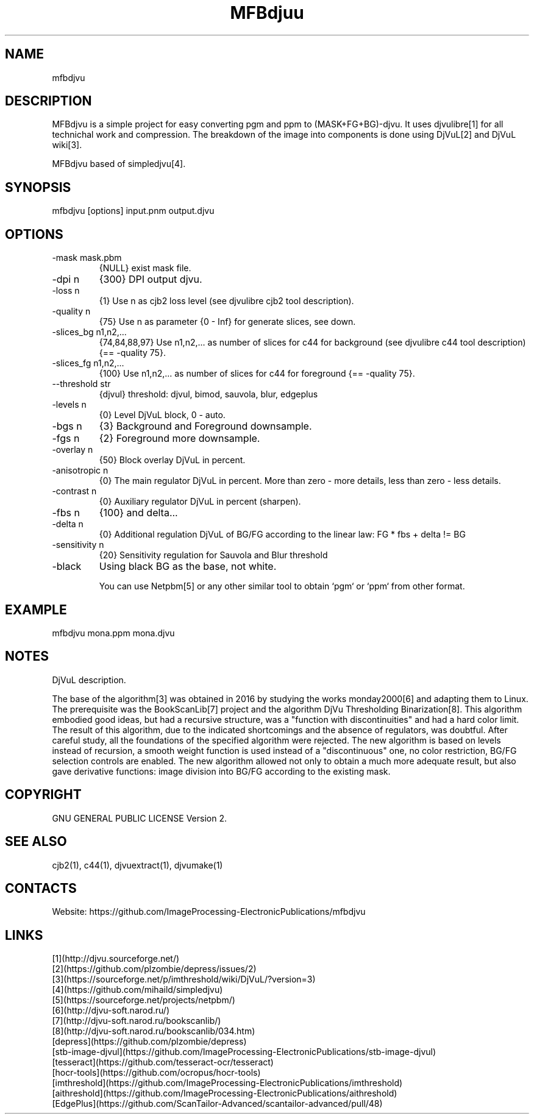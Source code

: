 .TH "MFBdjuu" 1 2.1 "08 Jun 2023" "User Manual"

.SH NAME
mfbdjvu

.SH DESCRIPTION
MFBdjvu is a simple project for easy converting pgm and ppm to (MASK+FG+BG)-djvu.
It uses djvulibre[1] for all technichal work and compression.
The breakdown of the image into components is done using DjVuL[2] and DjVuL wiki[3].

MFBdjvu based of simpledjvu[4].

.SH SYNOPSIS
mfbdjvu [options] input.pnm output.djvu

.SH OPTIONS
.TP
-mask mask.pbm
{NULL} exist mask file.
.TP
-dpi n
{300} DPI output djvu.
.TP
-loss n
{1} Use n as cjb2 loss level (see djvulibre cjb2 tool description).
.TP
-quality n
{75} Use n as parameter {0 - Inf} for generate slices, see down.
.TP
-slices_bg n1,n2,...
{74,84,88,97} Use n1,n2,... as number of slices for c44 for background (see djvulibre c44 tool description) {== -quality 75}.
.TP
-slices_fg n1,n2,...
{100} Use n1,n2,... as number of slices for c44 for foreground {== -quality 75}.
.TP
--threshold str
{djvul} threshold: djvul, bimod, sauvola, blur, edgeplus
.TP
-levels n
{0} Level DjVuL block, 0 - auto.
.TP
-bgs n
{3} Background and Foreground downsample.
.TP
-fgs n
{2} Foreground more downsample.
.TP
-overlay n
{50} Block overlay DjVuL in percent.
.TP
-anisotropic n
{0} The main regulator DjVuL in percent. More than zero - more details, less than zero - less details.
.TP
-contrast n
{0} Auxiliary regulator DjVuL in percent (sharpen).
.TP
-fbs n
{100} and delta...
.TP
-delta n
{0} Additional regulation DjVuL of BG/FG according to the linear law: FG * fbs + delta != BG
.TP
-sensitivity n
{20} Sensitivity regulation for Sauvola and Blur threshold
.TP
-black
Using black BG as the base, not white.

You can use Netpbm[5] or any other similar tool to obtain `pgm` or `ppm` from other format.

.SH EXAMPLE
 mfbdjvu mona.ppm mona.djvu

.SH NOTES
DjVuL description.

The base of the algorithm[3] was obtained in 2016 by studying the works monday2000[6] and adapting them to Linux.
The prerequisite was the BookScanLib[7] project  and the algorithm DjVu Thresholding Binarization[8].
This algorithm embodied good ideas, but had a recursive structure, was a "function with discontinuities" and had a hard color limit.
The result of this algorithm, due to the indicated shortcomings and the absence of regulators, was doubtful.
After careful study, all the foundations of the specified algorithm were rejected.
The new algorithm is based on levels instead of recursion, a smooth weight function is used instead of a "discontinuous" one, no color restriction, BG/FG selection controls are enabled.
The new algorithm allowed not only to obtain a much more adequate result, but also gave derivative functions: image division into BG/FG according to the existing mask.

.SH COPYRIGHT
GNU GENERAL PUBLIC LICENSE Version 2.

.SH SEE ALSO
cjb2(1), c44(1), djvuextract(1), djvumake(1)

.SH CONTACTS
Website: https://github.com/ImageProcessing-ElectronicPublications/mfbdjvu

.SH LINKS
 [1](http://djvu.sourceforge.net/)
 [2](https://github.com/plzombie/depress/issues/2)
 [3](https://sourceforge.net/p/imthreshold/wiki/DjVuL/?version=3)
 [4](https://github.com/mihaild/simpledjvu)
 [5](https://sourceforge.net/projects/netpbm/)
 [6](http://djvu-soft.narod.ru/)
 [7](http://djvu-soft.narod.ru/bookscanlib/)
 [8](http://djvu-soft.narod.ru/bookscanlib/034.htm)
 [depress](https://github.com/plzombie/depress)
 [stb-image-djvul](https://github.com/ImageProcessing-ElectronicPublications/stb-image-djvul)
 [tesseract](https://github.com/tesseract-ocr/tesseract)
 [hocr-tools](https://github.com/ocropus/hocr-tools)
 [imthreshold](https://github.com/ImageProcessing-ElectronicPublications/imthreshold)
 [aithreshold](https://github.com/ImageProcessing-ElectronicPublications/aithreshold)
 [EdgePlus](https://github.com/ScanTailor-Advanced/scantailor-advanced/pull/48)
